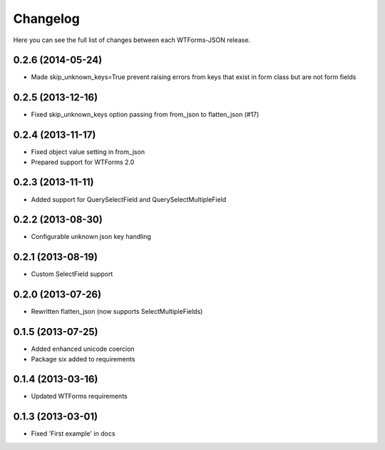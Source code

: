 Changelog
---------

Here you can see the full list of changes between each WTForms-JSON release.


0.2.6 (2014-05-24)
^^^^^^^^^^^^^^^^^^

- Made skip_unknown_keys=True prevent raising errors from keys that exist in form class but are not form fields


0.2.5 (2013-12-16)
^^^^^^^^^^^^^^^^^^

- Fixed skip_unknown_keys option passing from from_json to flatten_json (#17)


0.2.4 (2013-11-17)
^^^^^^^^^^^^^^^^^^

- Fixed object value setting in from_json
- Prepared support for WTForms 2.0


0.2.3 (2013-11-11)
^^^^^^^^^^^^^^^^^^

- Added support for QuerySelectField and QuerySelectMultipleField


0.2.2 (2013-08-30)
^^^^^^^^^^^^^^^^^^

- Configurable unknown json key handling


0.2.1 (2013-08-19)
^^^^^^^^^^^^^^^^^^

- Custom SelectField support


0.2.0 (2013-07-26)
^^^^^^^^^^^^^^^^^^

- Rewritten flatten_json (now supports SelectMultipleFields)


0.1.5 (2013-07-25)
^^^^^^^^^^^^^^^^^^

- Added enhanced unicode coercion
- Package six added to requirements


0.1.4 (2013-03-16)
^^^^^^^^^^^^^^^^^^

- Updated WTForms requirements



0.1.3 (2013-03-01)
^^^^^^^^^^^^^^^^^^

- Fixed 'First example' in docs
